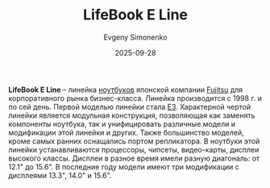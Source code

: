 :PROPERTIES:
:ID:       42e9f477-aed2-4845-8d6b-651a902ad1fc
:END:
#+TITLE: LifeBook E Line
#+AUTHOR: Evgeny Simonenko
#+LANGUAGE: Russian
#+LICENSE: CC BY-SA 4.0
#+DATE: 2025-09-28
#+FILETAGS: :fujitsu:lifebook:

*LifeBook E Line* -- линейка [[id:7b82dbec-e75c-41dc-ab47-185def5e980e][ноутбуков]] японской компании [[id:6d3573f6-82f2-40ec-9d81-4212810cb937][Fujitsu]] для корпоративного рынка бизнес-класса. Линейка производится с 1998 г. и по сей день. Первой моделью линейки стала [[id:69bd6d2f-7aff-4e5c-a70e-6f3333246d6e][E3]]. Характерной чертой линейки является модульная конструкция, позволяющая как заменять компоненты ноутбука, так и унифицировать различные модели и модификации этой линейки и других. Также большинство моделей, кроме самых ранних оснащались портом репликатора. В ноутбуки этой линейки устанавливаются процессоры, чипсеты, видео-карты, дисплеи высокого классы. Дисплеи в разное время имели разную диагональ: от 12.1" до 15.6". В последние году модели имеют три модификации с дисплеями 13.3", 14.0" и 15.6".
